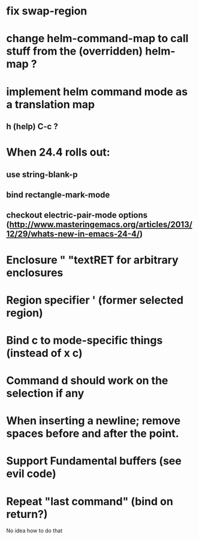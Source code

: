 * fix swap-region
* change helm-command-map to call stuff from the (overridden) helm-map ?
* implement helm command mode as a translation map
**  h (help) C-c ?
* When 24.4 rolls out:
**    use string-blank-p
**    bind rectangle-mark-mode
**    checkout electric-pair-mode options (http://www.masteringemacs.org/articles/2013/12/29/whats-new-in-emacs-24-4/)
* Enclosure " "textRET for arbitrary enclosures
* Region specifier ' (former selected region)
* Bind c to mode-specific things (instead of x c)
* Command d should work on the selection if any
* When inserting a newline; remove spaces before and after the point.
* Support Fundamental buffers (see evil code)
* Repeat "last command" (bind on return?)
No idea how to do that
